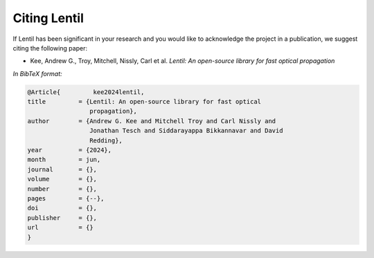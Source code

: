 .. _cite:

*************
Citing Lentil
*************

If Lentil has been significant in your research and you would like to 
acknowledge the project in a publication, we suggest citing the following
paper:

* Kee, Andrew G., Troy, Mitchell, Nissly, Carl et al. *Lentil: An open-source
  library for fast optical propagation*

*In BibTeX format:*

.. code-block:: bibtex

    @Article{         kee2024lentil,
    title         = {Lentil: An open-source library for fast optical 
                     propagation},
    author        = {Andrew G. Kee and Mitchell Troy and Carl Nissly and
                     Jonathan Tesch and Siddarayappa Bikkannavar and David
                     Redding},
    year          = {2024},
    month         = jun,
    journal       = {},
    volume        = {},
    number        = {},
    pages         = {--},
    doi           = {},
    publisher     = {},
    url           = {}
    }
